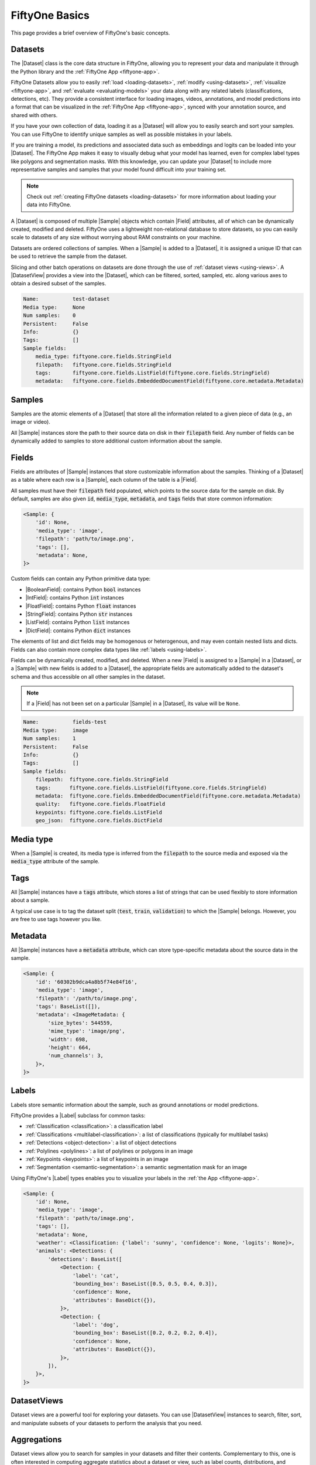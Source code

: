 .. _fiftyone-basics:

FiftyOne Basics
===============

.. default-role:: code

This page provides a brief overview of FiftyOne's basic concepts.

.. image:: ../images/datasets-hero.png
   :alt: datasets-hero
   :align: center

Datasets
--------

The |Dataset| class is the core data structure in FiftyOne, allowing you to
represent your data and manipulate it through the Python library and the
:ref:`FiftyOne App <fiftyone-app>`.

FiftyOne Datasets allow you to easily :ref:`load <loading-datasets>`,
:ref:`modify <using-datasets>`, :ref:`visualize <fiftyone-app>`, and
:ref:`evaluate <evaluating-models>` your data along with any related labels
(classifications, detections, etc). They provide a consistent interface for
loading images, videos, annotations, and model predictions into a format that
can be visualized in the :ref:`FiftyOne App <fiftyone-app>`, synced with your
annotation source, and shared with others.

If you have your own collection of data, loading it as a |Dataset| will allow
you to easily search and sort your samples. You can use FiftyOne to identify
unique samples as well as possible mistakes in your labels.

If you are training a model, its predictions and associated data such as
embeddings and logits can be loaded into your |Dataset|. The FiftyOne App makes
it easy to visually debug what your model has learned, even for complex label
types like polygons and segmentation masks. With this knowledge, you can update
your |Dataset| to include more representative samples and samples that your
model found difficult into your training set.

.. note::

    Check out :ref:`creating FiftyOne datasets <loading-datasets>` for more
    information about loading your data into FiftyOne.

A |Dataset| is composed of multiple |Sample| objects which contain |Field|
attributes, all of which can be dynamically created, modified and deleted.
FiftyOne uses a lightweight non-relational database to store datasets, so you
can easily scale to datasets of any size without worrying about RAM
constraints on your machine.

Datasets are ordered collections of samples. When a |Sample| is added to a
|Dataset|, it is assigned a unique ID that can be used to retrieve the sample
from the dataset.

Slicing and other batch operations on datasets are done through the use of
:ref:`dataset views <using-views>`. A |DatasetView| provides a view into the
|Dataset|, which can be filtered, sorted, sampled, etc. along various axes to
obtain a desired subset of the samples.

.. custombutton::
    :button_text: Learn more about using datasets
    :button_link: using_datasets.html#using-datasets

.. code-block:: python
    :linenos:

    import fiftyone as fo

    # Create an empty dataset
    dataset = fo.Dataset("test-dataset")

    print(dataset)

.. code-block:: text

    Name:           test-dataset
    Media type:     None
    Num samples:    0
    Persistent:     False
    Info:           {}
    Tags:           []
    Sample fields:
        media_type: fiftyone.core.fields.StringField
        filepath:   fiftyone.core.fields.StringField
        tags:       fiftyone.core.fields.ListField(fiftyone.core.fields.StringField)
        metadata:   fiftyone.core.fields.EmbeddedDocumentField(fiftyone.core.metadata.Metadata)

Samples
-------

Samples are the atomic elements of a |Dataset| that store all the information
related to a given piece of data (e.g., an image or video).

All |Sample| instances store the path to their source data on disk in their
`filepath` field. Any number of fields can be dynamically added to samples to
store additional custom information about the sample.

.. custombutton::
    :button_text: Learn more about using samples
    :button_link: using_datasets.html#using-samples

.. code-block:: python
   :linenos:

   import fiftyone as fo

   # An image sample
   sample = fo.Sample(filepath="/path/to/image.png")

   # A video sample
   sample = fo.Sample(filepath="/path/to/video.mp4")

Fields
------

Fields are attributes of |Sample| instances that store customizable information
about the samples. Thinking of a |Dataset| as a table where each row is a
|Sample|, each column of the table is a |Field|.

All samples must have their `filepath` field populated, which points to the
source data for the sample on disk. By default, samples are also given `id`,
`media_type`, `metadata`, and `tags` fields that store common information:

.. code-block:: python
    :linenos:

    import fiftyone as fo

    sample = fo.Sample(filepath="/path/to/image.png")

    print(sample)

.. code-block:: text

    <Sample: {
        'id': None,
        'media_type': 'image',
        'filepath': 'path/to/image.png',
        'tags': [],
        'metadata': None,
    }>

Custom fields can contain any Python primitive data type:

-   |BooleanField|: contains Python `bool` instances
-   |IntField|: contains Python `int` instances
-   |FloatField|: contains Python `float` instances
-   |StringField|: contains Python `str` instances
-   |ListField|: contains Python `list` instances
-   |DictField|: contains Python `dict` instances

The elements of list and dict fields may be homogenous or heterogenous, and may
even contain nested lists and dicts. Fields can also contain more complex data
types like :ref:`labels <using-labels>`.

Fields can be dynamically created, modified, and deleted. When a new |Field| is
assigned to a |Sample| in a |Dataset|, or a |Sample| with new fields is added
to a |Dataset|, the appropriate fields are automatically added to the dataset's
schema and thus accessible on all other samples in the dataset.

.. note::

    If a |Field| has not been set on a particular |Sample| in a |Dataset|, its
    value will be ``None``.

.. code-block:: python
    :linenos:

    import fiftyone as fo

    sample = fo.Sample(filepath="/path/to/image.png")

    sample["quality"] = 89.7
    sample["keypoints"] = [[31, 27], [63, 72]]
    sample["geo_json"] = {
        "type": "Feature",
        "geometry": {"type": "Point", "coordinates": [125.6, 10.1]},
        "properties": {"name": "camera"},
    }

    dataset = fo.Dataset("fields-test")
    dataset.add_sample(sample)

    print(dataset)

.. code-block:: text

    Name:           fields-test
    Media type:     image
    Num samples:    1
    Persistent:     False
    Info:           {}
    Tags:           []
    Sample fields:
        filepath:  fiftyone.core.fields.StringField
        tags:      fiftyone.core.fields.ListField(fiftyone.core.fields.StringField)
        metadata:  fiftyone.core.fields.EmbeddedDocumentField(fiftyone.core.metadata.Metadata)
        quality:   fiftyone.core.fields.FloatField
        keypoints: fiftyone.core.fields.ListField
        geo_json:  fiftyone.core.fields.DictField

.. custombutton::
    :button_text: Learn more about sample fields
    :button_link: using_datasets.html#using-fields

Media type
----------

When a |Sample| is created, its media type is inferred from the `filepath` to
the source media and exposed via the `media_type` attribute of the sample.

.. custombutton::
    :button_text: Learn more about media types
    :button_link: using_datasets.html#using-media-type

Tags
----

All |Sample| instances have a `tags` attribute, which stores a list of strings
that can be used flexibly to store information about a sample.

A typical use case is to tag the dataset split (`test`, `train`, `validation`)
to which the |Sample| belongs. However, you are free to use tags however you
like.

.. custombutton::
    :button_text: See more information about using tags
    :button_link: using_datasets.html#using-tags

.. code-block:: python
    :linenos:

    import fiftyone as fo

    sample = fo.Sample(filepath="/path/to/image.png", tags=["train"])
    sample.tags.append("my_favorite_samples")

    print(sample.tags)
    # ["train", "my_favorite_samples"]

Metadata
--------

All |Sample| instances have a `metadata` attribute, which can store
type-specific metadata about the source data in the sample.

.. custombutton::
    :button_text: Learn more about adding metadata to your samples
    :button_link: using_datasets.html#using-metadata

.. code-block:: python
    :linenos:

    import fiftyone as fo

    sample = fo.Sample(filepath="/path/to/image.png")

    dataset = fo.Dataset()
    dataset.add_sample(sample)

    # Populate the `metadata` field of all samples in the dataset
    dataset.compute_metadata()

    print(dataset.first())

.. code-block:: text

    <Sample: {
        'id': '60302b9dca4a8b5f74e84f16',
        'media_type': 'image',
        'filepath': '/path/to/image.png',
        'tags': BaseList([]),
        'metadata': <ImageMetadata: {
            'size_bytes': 544559,
            'mime_type': 'image/png',
            'width': 698,
            'height': 664,
            'num_channels': 3,
        }>,
    }>

Labels
------

Labels store semantic information about the sample, such as ground annotations
or model predictions.

FiftyOne provides a |Label| subclass for common tasks:

- :ref:`Classification <classification>`: a classification label
- :ref:`Classifications <multilabel-classification>`: a list of classifications
  (typically for multilabel tasks)
- :ref:`Detections <object-detection>`: a list of object detections
- :ref:`Polylines <polylines>`: a list of polylines or polygons in an image
- :ref:`Keypoints <keypoints>`: a list of keypoints in an image
- :ref:`Segmentation <semantic-segmentation>`: a semantic segmentation mask for
  an image

Using FiftyOne's |Label| types enables you to visualize your labels in the
:ref:`the App <fiftyone-app>`.

.. custombutton::
    :button_text: Learn more about storing labels in your samples
    :button_link: using_datasets.html#using-labels

.. code-block:: python
    :linenos:

    import fiftyone as fo

    sample = fo.Sample(filepath="/path/to/image.png")

    sample["weather"] = fo.Classification(label="sunny")
    sample["animals"] = fo.Detections(
        detections=[
            fo.Detection(label="cat", bounding_box=[0.5, 0.5, 0.4, 0.3]),
            fo.Detection(label="dog", bounding_box=[0.2, 0.2, 0.2, 0.4]),
        ]
    )

    print(sample)

.. code-block:: text

    <Sample: {
        'id': None,
        'media_type': 'image',
        'filepath': 'path/to/image.png',
        'tags': [],
        'metadata': None,
        'weather': <Classification: {'label': 'sunny', 'confidence': None, 'logits': None}>,
        'animals': <Detections: {
            'detections': BaseList([
                <Detection: {
                    'label': 'cat',
                    'bounding_box': BaseList([0.5, 0.5, 0.4, 0.3]),
                    'confidence': None,
                    'attributes': BaseDict({}),
                }>,
                <Detection: {
                    'label': 'dog',
                    'bounding_box': BaseList([0.2, 0.2, 0.2, 0.4]),
                    'confidence': None,
                    'attributes': BaseDict({}),
                }>,
            ]),
        }>,
    }>

DatasetViews
------------

Dataset views are a powerful tool for exploring your datasets. You can use
|DatasetView| instances to search, filter, sort, and manipulate subsets of your
datasets to perform the analysis that you need.

.. custombutton::
    :button_text: Get a full walkthough of dataset views
    :button_link: using_views.html

.. code-block:: python
    :linenos:

    import fiftyone as fo
    import fiftyone.zoo as foz
    import fiftyone.brain as fob
    from fiftyone import ViewField as F

    dataset = foz.load_zoo_dataset("cifar10", split="test")

    cats = dataset.match(F("ground_truth.label") == "cat")
    fob.compute_uniqueness(cats)

    similar_cats = cats.sort_by("uniqueness", reverse=False)

    session = fo.launch_app(view=similar_cats)

.. image:: ../images/cats-similar.png
   :alt: cats-similar
   :align: center

Aggregations
------------

Dataset views allow you to search for samples in your datasets and filter
their contents. Complementary to this, one is often interested in computing
aggregate statistics about a dataset or view, such as label counts,
distributions, and ranges.

FiftyOne provides a powerful :ref:`aggregations framework <using-aggregations>`
that provides a highly-efficient approach to computing statistics about your
data.

.. custombutton::
    :button_text: Learn more about using aggregations
    :button_link: using_aggregations.html

.. code-block:: python
    :linenos:

    import fiftyone as fo
    import fiftyone.zoo as foz
    from fiftyone import ViewField as F

    dataset = foz.load_zoo_dataset("quickstart")

    # Compute a histogram of the predicted labels in the `predictions` field
    print(dataset.count_values("predictions.detections.label"))
    # {'bicycle': 13, 'hot dog': 8, ..., 'skis': 52}

    # Compute the range of confidences of `cat` predictions in the dataset
    print(
        dataset
        .filter_labels("predictions", F("label") == "cat")
        .bounds("predictions.detections.confidence")
    )
    # (0.05223553627729416, 0.9965479969978333)
